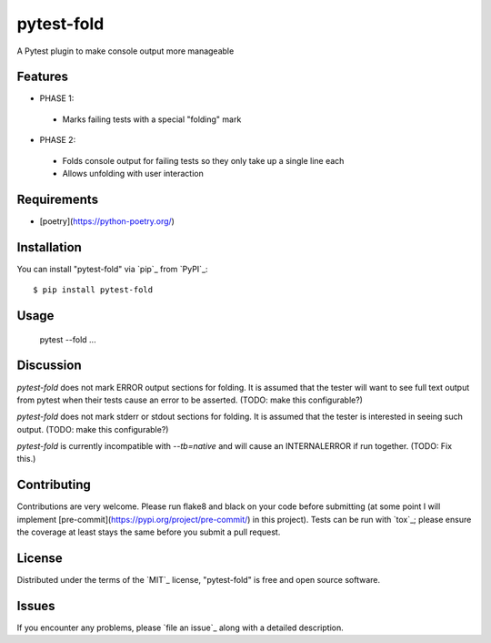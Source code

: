 ===========
pytest-fold
===========

.. image:: https://img.shields.io/pypi/v/pytest-fold.svg
    :target: https://pypi.org/project/pytest-fold
    :alt: PyPI version

.. image:: https://img.shields.io/pypi/pyversions/pytest-fold.svg
    :target: https://pypi.org/project/pytest-fold
    :alt: Python versions

.. image:: https://travis-ci.com/jeffwright13/pytest-fold.svg?token=h2yU59uvx7ZpWMRdRGi8&branch=main
    :target: https://www.travis-ci.com/github/jeffwright13/pytest-fold
    :alt: See Build Status on Travis CI

A Pytest plugin to make console output more manageable

Features
--------

- PHASE 1:
 - Marks failing tests with a special "folding" mark

- PHASE 2:
 - Folds console output for failing tests so they only take up a single line each
 - Allows unfolding with user interaction


Requirements
------------

- [poetry](https://python-poetry.org/)


Installation
------------

You can install "pytest-fold" via `pip`_ from `PyPI`_::

    $ pip install pytest-fold


Usage
-----

    pytest --fold ...


Discussion
----------
`pytest-fold` does not mark ERROR output sections for folding. It is assumed that
the tester will want to see full text output from pytest when their tests cause
an error to be asserted. (TODO: make this configurable?)

`pytest-fold` does not mark stderr or stdout sections for folding. It is assumed
that the tester is interested in seeing such output. (TODO: make this configurable?)

`pytest-fold` is currently incompatible with `--tb=native` and will cause an
INTERNALERROR if run together. (TODO: Fix this.)


Contributing
------------
Contributions are very welcome. Please run flake8 and black on your code before
submitting (at some point I will implement [pre-commit](https://pypi.org/project/pre-commit/)
in this project). Tests can be run with `tox`_; please ensure the coverage at
least stays the same before you submit a pull request.

License
-------

Distributed under the terms of the `MIT`_ license, "pytest-fold" is free and open source software.


Issues
------

If you encounter any problems, please `file an issue`_ along with a detailed description.

